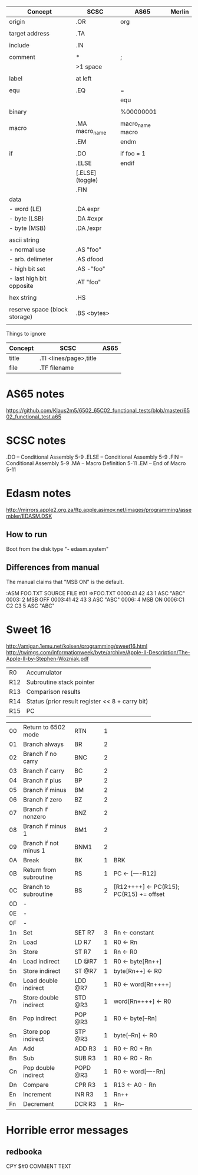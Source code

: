 

| Concept                       | SCSC             | AS65             | Merlin |
|-------------------------------+------------------+------------------+--------|
| origin                        | .OR              | org              |        |
|                               |                  |                  |        |
| target address                | .TA              |                  |        |
|                               |                  |                  |        |
| include                       | .IN              |                  |        |
|                               |                  |                  |        |
| comment                       | *                | ;                |        |
|                               | >1 space         |                  |        |
|                               |                  |                  |        |
| label                         | at left          |                  |        |
|                               |                  |                  |        |
| equ                           | .EQ              | =                |        |
|                               |                  | equ              |        |
|                               |                  |                  |        |
| binary                        |                  | %00000001        |        |
|                               |                  |                  |        |
| macro                         | .MA macro_name   | macro_name macro |        |
|                               | .EM              | endm             |        |
|                               |                  |                  |        |
| if                            | .DO              | if foo = 1       |        |
|                               | .ELSE            | endif            |        |
|                               | [.ELSE] (toggle) |                  |        |
|                               | .FIN             |                  |        |
| data                          |                  |                  |        |
| - word (LE)                   | .DA expr         |                  |        |
| - byte (LSB)                  | .DA #expr        |                  |        |
| - byte (MSB)                  | .DA /expr        |                  |        |
|                               |                  |                  |        |
| ascii string                  |                  |                  |        |
| - normal use                  | .AS "foo"        |                  |        |
| - arb. delimeter              | .AS dfood        |                  |        |
| - high bit set                | .AS -"foo"       |                  |        |
| - last high bit opposite      | .AT "foo"        |                  |        |
|                               |                  |                  |        |
| hex string                    | .HS              |                  |        |
|                               |                  |                  |        |
| reserve space (block storage) | .BS <bytes>      |                  |        |
|                               |                  |                  |        |

Things to ignore
| Concept | SCSC                   | AS65 |
|---------+------------------------+------|
| title   | .TI <lines/page>,title |      |
| file    | .TF filename           |      |
  


* AS65 notes
https://github.com/Klaus2m5/6502_65C02_functional_tests/blob/master/6502_functional_test.a65


* SCSC notes

    .DO -- Conditional Assembly                 5-9
    .ELSE -- Conditional Assembly               5-9
    .FIN -- Conditional Assembly                5-9
    .MA -- Macro Definition                     5-11
    .EM -- End of Macro                         5-11


* Edasm notes
http://mirrors.apple2.org.za/ftp.apple.asimov.net/images/programming/assembler/EDASM.DSK

** How to run
Boot from the disk
type "- edasm.system"

** Differences from manual
The manual claims that "MSB ON" is the default.

:ASM FOO.TXT
SOURCE   FILE #01 =>FOO.TXT
0000:41 42 43        1           ASC   "ABC"
0003:                2           MSB   OFF
0003:41 42 43        3           ASC   "ABC"
0006:                4           MSB   ON
0006:C1 C2 C3        5           ASC   "ABC"

* Sweet 16
http://amigan.1emu.net/kolsen/programming/sweet16.html
http://twimgs.com/informationweek/byte/archive/Apple-II-Description/The-Apple-II-by-Stephen-Wozniak.pdf

| R0  | Accumulator                                     |
| R12 | Subroutine stack pointer                        |
| R13 | Comparison results                              |
| R14 | Status (prior result register << 8 + carry bit) |
| R15 | PC                                              |

| 00 | Return to 6502 mode    | RTN      | 1 |                                         |
| 01 | Branch always          | BR       | 2 |                                         |
| 02 | Branch if no carry     | BNC      | 2 |                                         |
| 03 | Branch if carry        | BC       | 2 |                                         |
| 04 | Branch if plus         | BP       | 2 |                                         |
| 05 | Branch if minus        | BM       | 2 |                                         |
| 06 | Branch if zero         | BZ       | 2 |                                         |
| 07 | Branch if nonzero      | BNZ      | 2 |                                         |
| 08 | Branch if minus 1      | BM1      | 2 |                                         |
| 09 | Branch if not minus 1  | BNM1     | 2 |                                         |
| 0A | Break                  | BK       | 1 | BRK                                     |
| 0B | Return from subroutine | RS       | 1 | PC <- [----R12]                         |
| 0C | Branch to subroutine   | BS       | 2 | [R12++++] <- PC(R15); PC(R15) += offset |
| 0D | -                      |          |   |                                         |
| 0E | -                      |          |   |                                         |
| 0F | -                      |          |   |                                         |
| 1n | Set                    | SET R7   | 3 | Rn <- constant                          |
| 2n | Load                   | LD R7    | 1 | R0 <- Rn                                |
| 3n | Store                  | ST R7    | 1 | Rn <- R0                                |
| 4n | Load indirect          | LD @R7   | 1 | R0 <- byte[Rn++]                        |
| 5n | Store indirect         | ST @R7   | 1 | byte[Rn++] <- R0                        |
| 6n | Load double indirect   | LDD @R7  | 1 | R0 <- word[Rn++++]                      |
| 7n | Store double indirect  | STD @R3  | 1 | word[Rn++++] <- R0                      |
| 8n | Pop indirect           | POP @R3  | 1 | R0 <- byte[--Rn]                        |
| 9n | Store pop indirect     | STP @R3  | 1 | byte[--Rn] <- R0                        |
| An | Add                    | ADD R3   | 1 | R0 <- R0 + Rn                           |
| Bn | Sub                    | SUB R3   | 1 | R0 <- R0 - Rn                           |
| Cn | Pop double indirect    | POPD @R3 | 1 | R0 <- word[----Rn]                      |
| Dn | Compare                | CPR R3   | 1 | R13 <- A0 - Rn                          |
| En | Increment              | INR R3   | 1 | Rn++                                    |
| Fn | Decrement              | DCR R3   | 1 | Rn--                                    |

* Horrible error messages
** redbooka
       CPY   $#0 COMMENT TEXT

